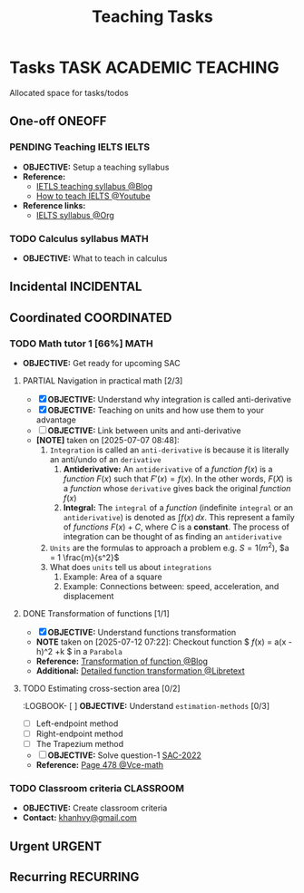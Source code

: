 #+TITLE: Teaching Tasks
#+DESCRIPTION: Add notebook description here
#+OPTIONS: ^:nil

* Tasks :TASK:ACADEMIC:TEACHING:
Allocated space for tasks/todos
** One-off :ONEOFF:
*** PENDING Teaching IELTS :IELTS:
:PROPERTIES:
:Effort:   30:00
:ID:       07a3cbb5-704c-4ced-9bd6-7911918ec01b
:END:
- *OBJECTIVE:* Setup a teaching syllabus
- *Reference:*
  - [[https://www.ieltsadvantage.com/ielts-syllabus/][IETLS teaching syllabus @Blog]]
  - [[https://www.youtube.com/playlist?list=PL-oYKB0D9-E20WQvE1PQviuqf_VdLdnd0][How to teach IELTS @Youtube]]
- *Reference links:*
  - [[id:237192a4-e192-438d-87ad-9e5df105a5c8][IELTS syllabus @Org]]
*** TODO Calculus syllabus :MATH:
DEADLINE: <2025-07-12 Sat>
- *OBJECTIVE:* What to teach in calculus
** Incidental :INCIDENTAL:
** Coordinated :COORDINATED:
*** TODO Math tutor 1 [66%] :MATH:
SCHEDULED: <2025-07-11 Fri 16:00 ++1w> SCHEDULED: <2025-07-09 Wed 16:00 ++1w> SCHEDULED: <2025-07-14 Mon 16:00 ++1w> SCHEDULED: <2025-07-12 Sat 16:00 ++1w>

:PROPERTIES:
:LAST_REPEAT: [2025-07-12 Sat 06:34]
:END:
:LOGBOOK:
- State "DOING"      from "PARTIAL"    [2025-07-12 Sat 06:34]
:END:
- *OBJECTIVE:* Get ready for upcoming SAC
**** PARTIAL Navigation in practical math [2/3]
DEADLINE: <2025-07-07 Mon 01:00> CLOSED: [2025-07-07 Mon 17:43]
:PROPERTIES:
:Effort: 1h
:END:
- [X] *OBJECTIVE:* Understand why integration is called anti-derivative
- [X] *OBJECTIVE:* Teaching on units and how use them to your advantage
- [ ] *OBJECTIVE:* Link between units and anti-derivative
- *[NOTE]* taken on [2025-07-07 08:48]:
  1. =Integration= is called an =anti-derivative= is because it is literally an anti/undo of an =derivative=
     1. *Antiderivative:* An =antiderivative= of a /function/ $\mathit{f}(x)$ is a /function/ $F(x)$ such that $F'(x) = \mathit{f}(x)$. In the other words, $F(X)$ is a /function/ whose =derivative= gives back the original /function/ $\mathit{f}(x)$
     2. *Integral:* The =integral= of a /function/ (indefinite =integral= or an =antiderivative=) is denoted as $\int \mathit{f} (x) \,dx$. This represent a family of /functions/ $F(x) + C$, where $C$ is a *constant*. The process of integration can be thought of as finding an =antiderivative=
  2. =Units= are the formulas to approach a problem e.g. $S = 1 (m^2)$, $a = 1 \frac{m}{s^2}$
  3. What does =units= tell us about =integrations=
     1. Example: Area of a square
     2. Example: Connections between: speed, acceleration, and  displacement
**** DONE Transformation of functions [1/1]
DEADLINE: <2025-07-11 Fri> CLOSED: [2025-07-11 Fri 18:59]
- [X] *OBJECTIVE:* Understand functions transformation
- *NOTE* taken on [2025-07-12 07:22]:
  Checkout function $ \mathit{f}(x) = a(x - h)^2 +k $ in a =Parabola=
- *Reference:* [[https://courses.lumenlearning.com/calculus1/chapter/transformations-of-functions/][Transformation of function @Blog]]
- *Additional:* [[https://math.libretexts.org/Courses/Cosumnes_River_College/Math_370%3A_Precalculus/01%3A_Relations_and_Functions/1.07%3A_Transformations][Detailed function transformation @Libretext]]
**** TODO Estimating cross-section area [0/2]
DEADLINE: <2025-07-12 Sat 08:00>
:LOGBOOK- [ ] *OBJECTIVE:* Understand =estimation-methods= [0/3]
  - [ ] Left-endpoint method
  - [ ] Right-endpoint method
  - [ ] The Trapezium method
- [ ] *OBJECTIVE:* Solve question-1 [[file:./assets/2022-practice-SAC.pdf][SAC-2022]]
- *Reference:* [[file:~/downloads/cambridge-senior-mathematics-vce-mathematical-methods-vce-units-3-amp-4-2nbsped-9781009110495-1009110497_compress_compressed.pdf][Page 478 @Vce-math]]
*** TODO Classroom criteria :CLASSROOM:
DEADLINE: <2025-07-12 Sat 15:00>
- *OBJECTIVE:* Create classroom criteria
- *Contact:* [[mailto:khanhvy@gmail.com][khanhvy@gmail.com]]
  
** Urgent :URGENT:
** Recurring :RECURRING:
